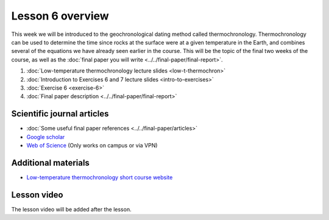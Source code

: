 Lesson 6 overview
==================

This week we will be introduced to the geochronological dating method called thermochronology.
Thermochronology can be used to determine the time since rocks at the surface were at a given temperature in the Earth, and combines several of the equations we have already seen earlier in the course.
This will be the topic of the final two weeks of the course, as well as the :doc:`final paper you will write <../../final-paper/final-report>`.

1. :doc:`Low-temperature thermochronology lecture slides <low-t-thermochron>`
2. :doc:`Introduction to Exercises 6 and 7 lecture slides <intro-to-exercises>`
3. :doc:`Exercise 6 <exercise-6>`
4. :doc:`Final paper description <../../final-paper/final-report>`

Scientific journal articles
---------------------------

- :doc:`Some useful final paper references <../../final-paper/articles>`
- `Google scholar <https://scholar.google.fi/>`__
- `Web of Science <https://webofknowledge.com>`__ (Only works on campus or via VPN)

Additional materials
--------------------

- `Low-temperature thermochronology short course website <https://thermochron.github.io/2017/>`__

.. 
    Learning objectives
    -------------------
    After completing this week's lesson you should be able to:

        - State what a fluid is and how its flow is related to its viscosity
        - Explain why geological fluids deform in a nonlinear fashion
        - Model the flow of ice in valley glaciers using viscous flow equations

Lesson video
------------

The lesson video will be added after the lesson.

.. 
    .. admonition:: Lesson 6 - Quantitative thermochronology I

        .. raw:: html

            <iframe width="560" height="315" src="https://www.youtube.com/embed/JOb-sRWg-4g" frameborder="0" allow="accelerometer; autoplay; encrypted-media; gyroscope; picture-in-picture" allowfullscreen></iframe>
            <p>Dave Whipp, University of Helsinki <a href="https://www.youtube.com/channel/UClNYqKkR-lRWyn7jes0Khcw">@ Quantitative Geology channel on Youtube</a>.</p>

        **Contents:**

            - `00:43 - Computing environment changes <https://www.youtube.com/watch?v=JOb-sRWg-4g&t=43s>`__
            - `02:58 - Basics of thermochronology lecture <https://www.youtube.com/watch?v=JOb-sRWg-4g&t=02m58s>`__
            - `44:59 - Overview of other lesson materials <https://www.youtube.com/watch?v=JOb-sRWg-4g&t=44m59s>`__
            - `48:43 - Overview of Exercises 6 and 7 <https://www.youtube.com/watch?v=JOb-sRWg-4g&t=48m43s>`__
            - `59:49 - Preview of Exercise 6 <https://www.youtube.com/watch?v=JOb-sRWg-4g&t=59m49s>`__
